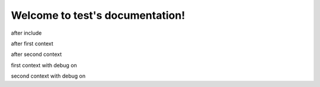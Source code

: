 Welcome to test's documentation!
================================

.. jinja::

   .. include:: ../../../README.rst

after include

.. jinja:: first_ctx

    {% for k, v in topics.items() %}

    {{k}}
    ~~~~~
    {{v}}
    {% endfor %}

after first context

.. jinja:: second_ctx
   :file: tests/docs/basic/jinja_template.jinja
   :header_char: ~

after second context

first context with debug on

.. jinja:: first_ctx
    :debug:

    {% for k, v in topics.items() %}

    {{k}}
    ~~~~~
    {{v}}
    {% endfor %}

second context with debug on

.. jinja:: second_ctx
   :file: tests/docs/basic/jinja_template.jinja
   :header_char: ~
   :debug:
